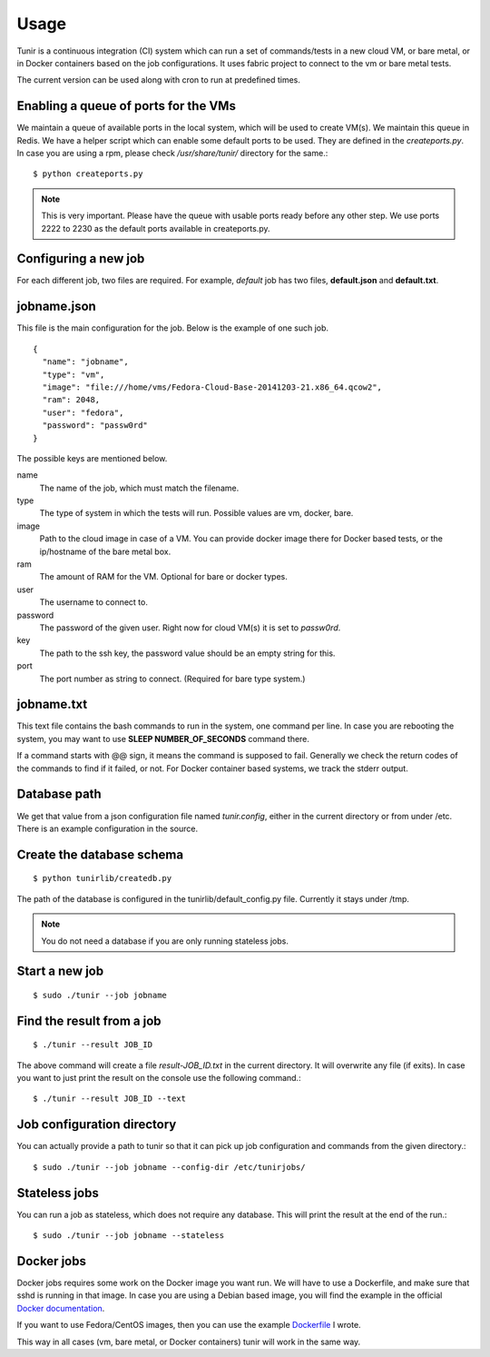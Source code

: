 Usage
=====

Tunir is a continuous integration (CI) system which can run a set of commands/tests in a
new cloud VM, or bare metal, or in Docker containers based on the job configurations.
It uses fabric project to connect to the vm or bare metal tests.

The current version can be used along with cron to run at predefined times.

Enabling a queue of ports for the VMs
-------------------------------------

We maintain a queue of available ports in the local system, which will be used to create
VM(s). We maintain this queue in Redis. We have a helper script which can enable some
default ports to be used. They are defined in the *createports.py*. In case you are using
a rpm, please check */usr/share/tunir/* directory for the same.::

    $ python createports.py

.. note:: This is very important. Please have the queue with usable ports ready before any
   other step. We use ports 2222 to 2230 as the default ports available in createports.py.

Configuring a new job
----------------------

For each different job, two files are required. For example, *default* job has two files,
**default.json** and **default.txt**.

jobname.json
-------------

This file is the main configuration for the job. Below is the example of one such job.

::

    {
      "name": "jobname",
      "type": "vm",
      "image": "file:///home/vms/Fedora-Cloud-Base-20141203-21.x86_64.qcow2",
      "ram": 2048,
      "user": "fedora",
      "password": "passw0rd"
    }

The possible keys are mentioned below.

name
    The name of the job, which must match the filename.

type
    The type of system in which the tests will run. Possible values are vm, docker, bare.

image
    Path to the cloud image in case of a VM. You can provide docker image there for Docker based tests, or the ip/hostname of the bare metal box.

ram
    The amount of RAM for the VM. Optional for bare or docker types.

user
    The username to connect to.

password
    The password of the given user. Right now for cloud VM(s) it is set to *passw0rd*.

key
    The path to the ssh key, the password value should be an empty string for this.

port
    The port number as string to connect. (Required for bare type system.)

jobname.txt
------------

This text file contains the bash commands to run in the system, one command per line. In case you are
rebooting the system, you may want to use **SLEEP NUMBER_OF_SECONDS** command there.

If a command starts with @@ sign, it means the command is supposed to fail. Generally we check the return codes
of the commands to find if it failed, or not. For Docker container based systems, we track the stderr output.

Database path
-------------

We get that value from a json configuration file named *tunir.config*, either in the current directory or 
from under /etc. There is an example configuration in the source.

Create the database schema
---------------------------
::

    $ python tunirlib/createdb.py

The path of the database is configured in the tunirlib/default_config.py file. Currently it stays under /tmp.

.. note:: You do not need a database if you are only running stateless jobs.


Start a new job
---------------

::

    $ sudo ./tunir --job jobname


Find the result from a job
--------------------------

::

    $ ./tunir --result JOB_ID

The above command will create a file *result-JOB_ID.txt* in the current directory. It will overwrite any file (if exits).
In case you want to just print the result on the console use the following command.::

    $ ./tunir --result JOB_ID --text


Job configuration directory
----------------------------

You can actually provide a path to tunir so that it can pick up job configuration and commands from the given directory.::

    $ sudo ./tunir --job jobname --config-dir /etc/tunirjobs/


Stateless jobs
---------------

You can run a job as stateless, which does not require any database. This will print the result at the end of the
run.::

    $ sudo ./tunir --job jobname --stateless


Docker jobs
-------------

Docker jobs requires some work on the Docker image you want run. We will have to use a Dockerfile, and make sure
that sshd is running in that image. In case you are using a Debian based image, you will find the example in the
official `Docker documentation <https://docs.docker.com/examples/running_ssh_service/>`_.

If you want to use Fedora/CentOS images, then you can use the example `Dockerfile <https://kushal.fedorapeople.org/docker-ssh/>`_ 
I wrote.

This way in all cases (vm, bare metal, or Docker containers) tunir will work in the same way.

